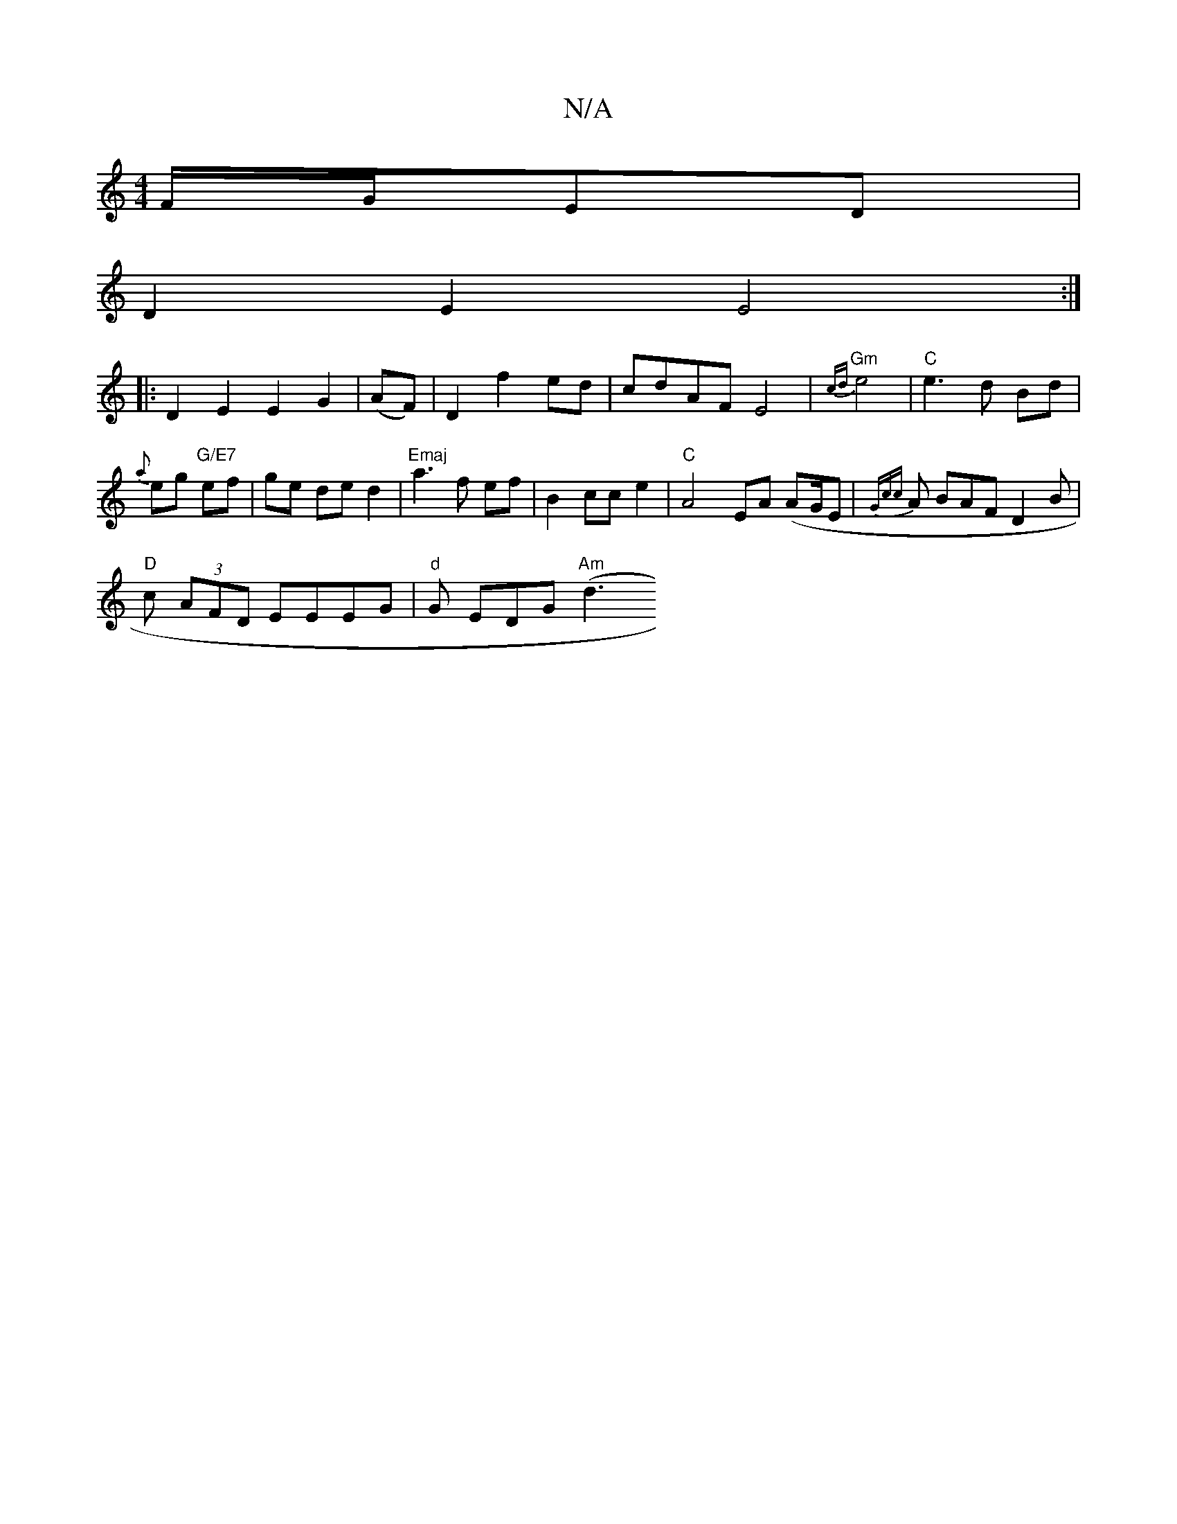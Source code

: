 X:1
T:N/A
M:4/4
R:N/A
K:Cmajor
F/G/ED |
D2 E2 E4:|
|:D2E2 E2G2|(AF)|D2 f2 ed | cdAF E4|"Gm"{cd}e4 | "C"e3 d Bd|{a}eg "G/E7" ef|ge de d2 |"Emaj"a3 f ef |B2 cc e2 | "C"A4 EA (AG/E/7 | {Gcc}A BAF D2B |
"D"c (3AFD EEEG|"d"G EDG "Am"(d3